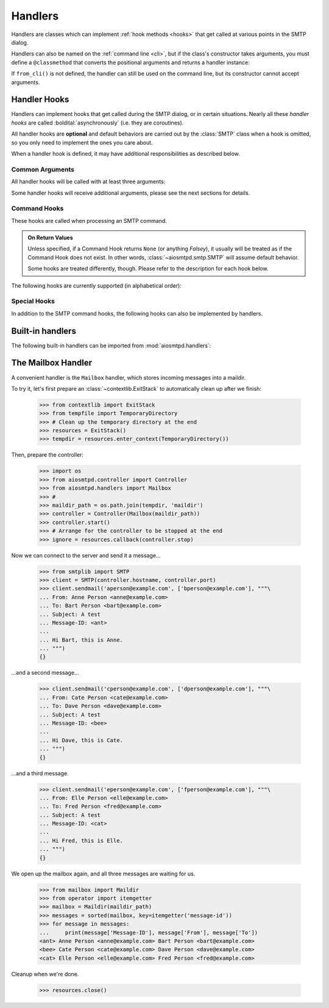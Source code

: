 .. _handlers:

==========
 Handlers
==========

Handlers are classes which can implement :ref:`hook methods <hooks>` that get
called at various points in the SMTP dialog.

Handlers can also be named on the :ref:`command line <cli>`,
but if the class's constructor takes arguments,
you must define a ``@classmethod`` that converts the positional arguments and
returns a handler instance:

.. py:classmethod:: from_cli(cls, parser, *args)

    Convert the positional arguments, as strings passed in on the command
    line, into a handler instance.

    :boldital:`parser` is the
    :class:`~argparse.ArgumentParser` instance in use.

    If this method does not recognize the positional arguments passed in ``parser``,
    it can *optionally* call :meth:`parser.error <argparse.ArgumentParser.error>`
    with the error message.

If ``from_cli()`` is not defined, the handler can still be used on the command
line, but its constructor cannot accept arguments.


.. _hooks:

Handler Hooks
=============

Handlers can implement hooks that get called during the SMTP dialog,
or in certain situations.
Nearly all these *handler hooks* are called :boldital:`asynchronously`
(i.e. they are coroutines).

All handler hooks are **optional** and default behaviors are
carried out by the :class:`SMTP` class when a hook is omitted,
so you only need to implement the ones you care about.

When a handler hook is defined,
it may have additional responsibilities as described below.


Common Arguments
----------------

All handler hooks will be called with at least three arguments:

.. py:attribute:: server
   :type: SMTP

   The ``SMTP`` server instance

.. py:attribute:: session
   :type: Session

   The :ref:`session instance <sessions_and_envelopes>` currently being handled, and

.. py:attribute:: envelope
   :type: Envelope

   The :ref:`envelope instance <sessions_and_envelopes>` of the current SMTP Transaction

Some handler hooks will receive additional arguments,
please see the next sections for details.


Command Hooks
-------------

These hooks are called when processing an SMTP command.

.. admonition:: On Return Values

   Unless specified, if a Command Hook returns ``None`` (or anything *Falsey*),
   it usually will be treated as if the Command Hook does not exist.
   In other words, :class:`~aiosmtpd.smtp.SMTP` will assume default behavior.

   Some hooks are treated differently, though.
   Please refer to the description for each hook below.

The following hooks are currently supported (in alphabetical order):

.. py:method:: handle_AUTH(server, session, envelope, args)
   :async:
   :noindex:

   Called to handle ``AUTH`` command if you need custom AUTH behavior.

   For more information, please read the documentation for :ref:`auth`.

.. py:method:: handle_DATA(server, session, envelope)
   :async:

   :return: Response message to be sent to the client
   :rtype: str or None

   Called during ``DATA`` after the entire message (`"SMTP content"
   <https://tools.ietf.org/html/rfc5321#section-2.3.9>`_ as described in
   RFC 5321) has been received.

   The content is available in ``envelope.original_content`` as type ``bytes``,
   normalized according to the transparency rules
   as defined in :rfc:`RFC 5321, §4.5.2 <5321#section-4.5.2>`.

   In addition, the ``envelope.content`` attribute will also contain the contents;
   the type depends on whether :class:`~aiosmtpd.smtp.SMTP` was instantiated with
   ``decode_data=False`` or ``decode_data=True``.
   See :attr:`Envelope.content` for more info.

   Any mutations done by ``handle_DATA`` to the :attr:`envelope` object **will be discarded**.

   The return value will be sent as-is to the client, unless it is Falsey.

.. py:method:: handle_EHLO(server, session, envelope, hostname)
   :async:
   :noindex:

   :param hostname: The host name given by the client in the ``EHLO`` command
   :type hostname: str
   :return: Response message to be sent to the client
   :rtype: str or None

   This hook is called during ``EHLO``.

   This hook MAY push *additional* ``250-<feature>`` responses to the client
   using either of these methods:

     * By invoking ``await server.push()``, or
     * By returning a ``"\r\n"``-joined list. Example::

         additionals = ["250-FEAT1", "250-FEAT2 OPT21", "250 HELP"]
         return "\r\n".join(additionals)

   Note that each additional feature return MUST be prefixed with ``"250-"``
   except for the very last one.

   This hook SHOULD return ``"250 HELP"`` as the final response.

   .. important::

        If the handler sets the ``session.host_name`` attribute to a false-y value
        (or leave it as the default ``None`` value)
        it will signal later steps that ``HELO`` failed
        and need to be performed again.

        This also applies to the :meth:`handle_EHLO` hook below.

   .. deprecated:: 1.3

      Use the :meth:`5-argument form <handle_EHLO>` instead.
      Support for the 4-argument form **will be removed in version 2.0**

.. py:method:: handle_EHLO(server, session, envelope, hostname, responses)
   :async:

   :param hostname: The host name given by the client in the ``EHLO`` command
   :type hostname: str
   :param responses: The 'planned' responses to the ``EHLO`` command
      *including* the last ``250 HELP`` response.
   :type responses: list[str]
   :return: List of response messages to be sent to the client
   :rtype: Iterable[str] or None

   Called during ``EHLO``.

   The hook MUST return an :term:`iterable` containing the desired responses.
   This iterable :boldital:`will replace` the current list of responses.
   Each member of the iterable MUST be prefixed with ``"250-"``
   except the very last one.

   The returned iterable SHOULD end with ``250 HELP``.

   Examples::

        # Example 1: Dropping all features, replacing with FEAT1 and FEAT2
        return [responses[0], "250-FEAT1", "250-FEAT2 OPT21", "250 HELP"]

        # Example 2: Adding new features FEAT1 and FEAT2. Last element of
        # responses is "250 HELP" that we manually add to the end of the list.
        return responses[:-1] + ["250-FEAT1", "250-FEAT2 OPT21", "250 HELP"]


   This hook MUST also set the :attr:`session.host_name` attribute.

   .. important::

      It is strongly recommended to not change element ``[0]`` of the list
      (containing the hostname of the SMTP server).

   .. versionadded:: 1.3

.. py:method:: handle_HELO(server, session, envelope, hostname)
   :async:

   :param hostname: The host name given by client during ``HELO``
   :type hostname: str
   :return: Response message to be sent to the client
   :rtype: str or None

   This hook is called during ``HELO``.

   If implemented,
   this hook MUST also set the :attr:`session.host_name` attribute
   before returning ``'250 {}'.format(server.hostname)`` as the status.

.. py:method:: handle_MAIL(server, session, envelope, address, mail_options)
   :async:

   :param address: The parsed email address given by the client in the ``MAIL FROM`` command
   :type address: str
   :param mail_options: Additional ESMTP MAIL options provided by the client
   :type mail_options: list[str]
   :return: Response message to be sent to the client
   :rtype: str or None

   Called during ``MAIL FROM``.

   If implemented,
   this hook MUST also set the :attr:`envelope.mail_from` attribute
   and it MAY extend :attr:`envelope.mail_options` (which is always a Python list).

.. py:method:: handle_NOOP(server, session, envelope, arg)
   :async:

   :param arg: All characters following the ``NOOP`` command
   :type arg: str
   :return: Response message to be sent to the client
   :rtype: str or None

   Called during ``NOOP``.

.. py:method:: handle_QUIT(server, session, envelope)
   :async:

   :return: Response message to be sent to the client
   :rtype: str or None

   Called during ``QUIT``.

.. py:method:: handle_RCPT(server, session, envelope, address, rcpt_options)
   :async:

   :param address: The parsed email address given by the client in the ``MAIL FROM`` command
   :type address: str
   :param rcpt_options: Additional ESMTP RCPT options provided by the client
   :type rcpt_options: list[str]
   :return: Response message to be sent to the client
   :rtype: str or None

   Called during ``RCPT TO``.

   If implemented,
   this hook SHOULD append the address to ``envelope.rcpt_tos``
   and it MAY extend ``envelope.rcpt_options`` (both of which are always Python lists).

.. py:method:: handle_RSET(server, session, envelope)
   :async:

   :return: Response message to be sent to the client
   :rtype: str or None

   Called during ``RSET``.

.. py:method:: handle_VRFY(server, session, envelope, address)
   :async:

   :param address: The parsed email address given by the client in the ``VRFY`` command
   :type address: str
   :return: Response message to be sent to the client
   :rtype: str or None

   Called during ``VRFY``.


Special Hooks
-------------

In addition to the SMTP command hooks,
the following hooks can also be implemented by handlers.

.. py:method:: handle_STARTTLS(server, session, envelope) -> bool

   :return: Success of STARTTLS handshake
   :rtype: bool

   If implemented, and if SSL is supported, this method gets called
   during the TLS handshake phase of ``connection_made()``.

   .. warning::

      Unlike other hooks, :meth:`handle_STARTTLS` :boldital:`is NOT async!`

.. py:method:: handle_exception(error) -> str
   :async:

   :param error: Exception object
   :type error: Exception
   :return: Status string
   :rtype: Optional[str]

   If implemented, this method is called when any error occurs during the
   handling of a connection (e.g. if an ``smtp_<command>()`` method raises an
   exception).  The exception object is passed in.

   This method *must* return a status string,
   such as ``'542 Internal server error'``.

   If the method returns ``None`` or raises an exception,
   an exception will be logged,
   and a ``451`` code will be returned to the client.

   .. warning::

      This hook has a **different API!**

   .. important::

      If client connection is lost, this handler will :boldital:`NOT` be called.


Built-in handlers
=================

The following built-in handlers can be imported from :mod:`aiosmtpd.handlers`:

.. py:module:: aiosmtpd.handlers

.. py:class:: AsyncMessage

   A subclass of the :class:`~aiosmtpd.handlers.Message` handler,
   it is also an :term:`abstract base class` (it must be subclassed).

   The only difference with :class:`Message` is that
   :func:`handle_message()` is called *asynchronously*.

   This class **cannot** be used on the command line.

.. py:class:: Debugging

   This class prints the contents of the received messages to a given output stream.
   Programmatically, you can pass the stream to print to into the constructor.

   When specified on the command line,
   the (optional) positional argument
   must either be the string ``stdout`` or ``stderr``
   indicating which stream to use.
   Examples::

      aiosmtpd -c aiosmtpd.handlers.Debugging
      aiosmtpd -c aiosmtpd.handlers.Debugging stderr
      aiosmtpd -c aiosmtpd.handlers.Debugging stdout

.. py:class:: Mailbox

   A subclass of the :class:`~aiosmtpd.handlers.Message` handler
   which adds the messages to a :class:`~mailbox.Maildir`.
   See :ref:`mailboxhandler` for details.

   When specified on the command line,
   it accepts *exactly* one positional argument which is
   the ``maildir`` (i.e, directory where email messages will be stored.)
   Example::

      aiosmtpd -c aiosmtpd.handlers.Mailbox /home/myhome/Maildir

.. py:class:: Message

   This class is an :term:`abstract base class` (it must be subclassed)
   which converts the message content into a message instance.
   The class used to create these instances can be passed to the constructor,
   and defaults to :class:`email.message.Message`

   This message instance gains a few additional headers
   (e.g. :mailheader:`X-Peer`, :mailheader:`X-MailFrom`, and :mailheader:`X-RcptTo`).
   You can override this behavior by overriding the :func:`prepare_message` method,
   which takes a session and an envelope.
   The message instance is then passed to the handler's :func:`handle_message()` method.
   It is this method that must be implemented in the subclass.

   :func:`prepare_message()` and :func:`handle_message()`` are both called :boldital:`synchronously`.

   This class **cannot** be used on the command line.

.. py:class:: Proxy

   This class is a relatively simple SMTP proxy;
   it forwards messages to a remote host and port.
   The constructor takes the host name and port as positional arguments.

   This class **cannot** be used on the command line.

   .. important::

      Do not confuse this class with `the PROXY Protocol`_;
      they are two totally different things.

.. py:class:: Sink

   This class just consumes and discards messages.
   It's essentially the "no op" handler.

   It can be used on the command line, but accepts no positional arguments.
   Example::

      aiosmtpd -c aiosmtpd.handlers.Sink


.. _mailboxhandler:

The Mailbox Handler
===================

A convenient handler is the ``Mailbox`` handler, which stores incoming
messages into a maildir.

To try it, let's first prepare an :class:`~contextlib.ExitStack` to automatically
clean up after we finish:

    >>> from contextlib import ExitStack
    >>> from tempfile import TemporaryDirectory
    >>> # Clean up the temporary directory at the end
    >>> resources = ExitStack()
    >>> tempdir = resources.enter_context(TemporaryDirectory())

Then, prepare the controller:

    >>> import os
    >>> from aiosmtpd.controller import Controller
    >>> from aiosmtpd.handlers import Mailbox
    >>> #
    >>> maildir_path = os.path.join(tempdir, 'maildir')
    >>> controller = Controller(Mailbox(maildir_path))
    >>> controller.start()
    >>> # Arrange for the controller to be stopped at the end
    >>> ignore = resources.callback(controller.stop)

Now we can connect to the server and send it a message...

    >>> from smtplib import SMTP
    >>> client = SMTP(controller.hostname, controller.port)
    >>> client.sendmail('aperson@example.com', ['bperson@example.com'], """\
    ... From: Anne Person <anne@example.com>
    ... To: Bart Person <bart@example.com>
    ... Subject: A test
    ... Message-ID: <ant>
    ...
    ... Hi Bart, this is Anne.
    ... """)
    {}

...and a second message...

    >>> client.sendmail('cperson@example.com', ['dperson@example.com'], """\
    ... From: Cate Person <cate@example.com>
    ... To: Dave Person <dave@example.com>
    ... Subject: A test
    ... Message-ID: <bee>
    ...
    ... Hi Dave, this is Cate.
    ... """)
    {}

...and a third message.

    >>> client.sendmail('eperson@example.com', ['fperson@example.com'], """\
    ... From: Elle Person <elle@example.com>
    ... To: Fred Person <fred@example.com>
    ... Subject: A test
    ... Message-ID: <cat>
    ...
    ... Hi Fred, this is Elle.
    ... """)
    {}

We open up the mailbox again, and all three messages are waiting for us.

    >>> from mailbox import Maildir
    >>> from operator import itemgetter
    >>> mailbox = Maildir(maildir_path)
    >>> messages = sorted(mailbox, key=itemgetter('message-id'))
    >>> for message in messages:
    ...     print(message['Message-ID'], message['From'], message['To'])
    <ant> Anne Person <anne@example.com> Bart Person <bart@example.com>
    <bee> Cate Person <cate@example.com> Dave Person <dave@example.com>
    <cat> Elle Person <elle@example.com> Fred Person <fred@example.com>

Cleanup when we're done.

    >>> resources.close()


.. _`the PROXY Protocol`: https://www.haproxy.com/blog/haproxy/proxy-protocol/